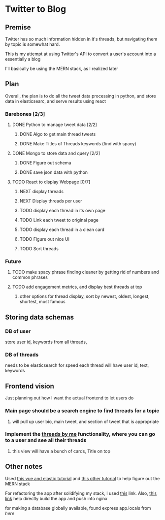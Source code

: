 * Twitter to Blog
:PROPERTIES:
:LOGGING: nil
:END:
** Premise
Twitter has so much information hidden in it's threads, but navigating them by topic is somewhat hard.

This is my attempt at using Twitter's API to convert a user's account into a essentially a blog

I'll basically be using the MERN stack, as I realized later
** Plan
  Overall, the plan is to do all the tweet data processing in python, and store data in elasticsearc, and serve results using react
*** Barebones [2/3]
**** DONE Python to manage tweet data [2/2]
***** DONE Algo to get main thread tweets
***** DONE Make Titles of Threads keywords (find with spacy)
**** DONE Mongo to store data and query [2/2]
***** DONE Figure out schema
***** DONE save json data with python
**** TODO React to display Webpage [0/7]
***** NEXT display threads
***** NEXT Display threads per user
***** TODO display each thread in its own page
***** TODO Link each tweet to original page
***** TODO display each thread in a clean card
***** TODO Figure out nice UI
***** TODO Sort threads 

*** Future
**** TODO make spacy phrase finding cleaner by getting rid of numbers and common phrases
**** TODO add engagement metrics, and display best threads at top
***** other options for thread display, sort by newest, oldest, longest, shortest, most famous
** Storing data schemas
*** DB of user
store user id, keywords from all threads,

*** DB of threads
needs to be elasticsearch for speed
each thread will have user id, text, keywords
** Frontend vision

Just planning out how I want the actual frontend to let users do
*** Main page should be a search engine to find threads for a topic
**** will pull up user bio, main tweet, and section of tweet that is appropriate
*** Implement the [[https://www.threadsby.me/its/dickiebush][threads by me]] functionality, where you can go to a user and see all their threads
**** this view will have a bunch of cards, Title on top
** Other notes
Used [[https://blog.patricktriest.com/text-search-docker-elasticsearch/][this vue and elastic tutorial]] and [[https://blog.logrocket.com/full-text-search-with-node-js-and-elasticsearch-on-docker/][this other tutorial]] to help figure out the MERN stack

For refactoring the app after solidifying my stack, I used [[https://www.section.io/engineering-education/build-and-dockerize-a-full-stack-react-app-with-nodejs-and-nginx/][this]] link. Also, [[https://tiangolo.medium.com/react-in-docker-with-nginx-built-with-multi-stage-docker-builds-including-testing-8cc49d6ec305][this link]] help directly build the app and push into nginx

for making a database globally available, found express app.locals from [[I foun][here]]
